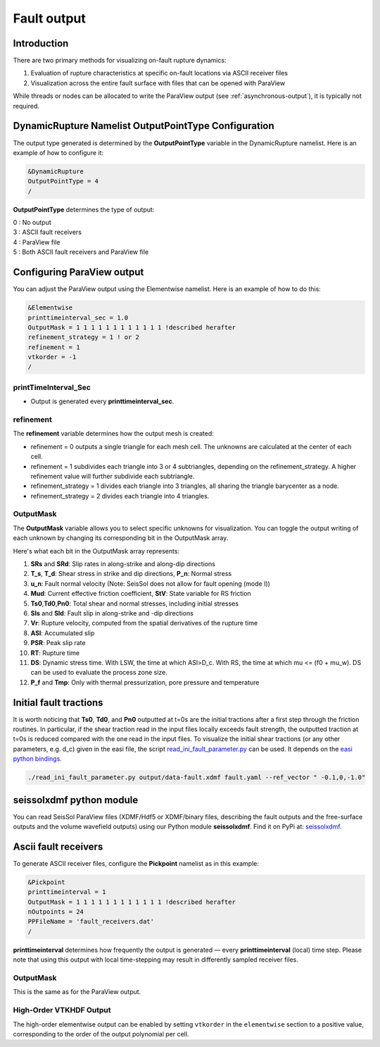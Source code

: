 ..
  SPDX-FileCopyrightText: 2018-2024 SeisSol Group

  SPDX-License-Identifier: BSD-3-Clause

.. _fault_output:

Fault output
============

Introduction
------------

There are two primary methods for visualizing on-fault rupture dynamics:

1. Evaluation of rupture characteristics at specific on-fault locations via ASCII receiver files
2. Visualization across the entire fault surface with files that can be opened with ParaView

While threads or nodes can be allocated to write the ParaView output  (see :ref:`asynchronous-output`), it is typically not required.

DynamicRupture Namelist OutputPointType Configuration
-----------------------------------------------------

The output type generated is determined by the **OutputPointType** variable in the DynamicRupture namelist. Here is an example of how to configure it:

.. code-block:: Fortran

  &DynamicRupture
  OutputPointType = 4
  /

**OutputPointType** determines the type of output:

| 0 : No output
| 3 : ASCII fault receivers
| 4 : ParaView file
| 5 : Both ASCII fault receivers and ParaView file

.. _paraview_output:

Configuring ParaView output
---------------------------

You can adjust the ParaView output using the Elementwise namelist. Here is an example of how to do this:

.. code-block:: Fortran

  &Elementwise
  printtimeinterval_sec = 1.0
  OutputMask = 1 1 1 1 1 1 1 1 1 1 1 1 !described herafter
  refinement_strategy = 1 ! or 2
  refinement = 1
  vtkorder = -1
  /

printTimeInterval_Sec
~~~~~~~~~~~~~~~~~~~~~

- Output is generated every **printtimeinterval_sec**.

refinement
~~~~~~~~~~

The **refinement** variable determines how the output mesh is created:

- refinement = 0 outputs a single triangle for each mesh cell. The unknowns are calculated at the center of each cell.
- refinement = 1 subdivides each triangle into 3 or 4 subtriangles, depending on the refinement_strategy. A higher refinement value will further subdivide each subtriangle.

- refinement_strategy = 1 divides each triangle into 3 triangles, all sharing the triangle barycenter as a node.
- refinement_strategy = 2 divides each triangle into 4 triangles.

OutputMask
~~~~~~~~~~~

The **OutputMask** variable allows you to select specific unknowns for visualization. You can toggle the output writing of each unknown by changing its corresponding bit in the OutputMask array.

Here's what each bit in the OutputMask array represents:

1. **SRs** and **SRd**: Slip rates in along-strike and along-dip directions
2. **T_s**, **T_d**: Shear stress in strike and dip directions, **P_n**: Normal stress
3. **u_n**: Fault normal velocity (Note: SeisSol does not allow for fault opening (mode I))
4. **Mud**: Current effective friction coefficient, **StV**: State variable for RS friction
5. **Ts0**,\ **Td0**,\ **Pn0**: Total shear and normal stresses, including initial stresses
6. **Sls** and **Sld**: Fault slip in along-strike and -dip directions
7. **Vr**: Rupture velocity, computed from the spatial derivatives of the rupture time
8. **ASl**: Accumulated slip
9. **PSR**: Peak slip rate
10. **RT**: Rupture time
11. **DS**: Dynamic stress time. With LSW, the time at which ASl>D_c. With RS, the time at which mu <= (f0 + mu_w). DS can be used to evaluate the process zone size.
12. **P_f** and **Tmp**: Only with thermal pressurization, pore pressure and temperature

Initial fault tractions
-----------------------

It is worth noticing that **Ts0**,  **Td0**, and  **Pn0** outputted at t=0s are the initial tractions after a first step through the friction routines.
In particular, if the shear traction read in the input files locally exceeds fault strength, the outputted traction at t=0s is reduced compared with the one read in the input files.
To visualize the initial shear tractions (or any other parameters, e.g. d_c) given in the easi file, the script `read_ini_fault_parameter.py <https://github.com/SeisSol/SeisSol/blob/master/preprocessing/science/read_ini_fault_parameter.py>`__ can be used. It depends on the `easi python bindings <https://easyinit.readthedocs.io/en/latest/python_bindings.html>`__.

.. code-block:: bash

    ./read_ini_fault_parameter.py output/data-fault.xdmf fault.yaml --ref_vector " -0.1,0,-1.0"



seissolxdmf python module
-------------------------

You can read SeisSol ParaView files (XDMF/Hdf5 or XDMF/binary files, describing the fault outputs and the free-surface outputs and the volume wavefield outputs) using our Python module **seissolxdmf**. Find it on PyPi at: `seissolxdmf <https://pypi.org/project/seissolxdmf/>`__.

.. _fault_receivers:

Ascii fault receivers
---------------------

To generate ASCII receiver files, configure the **Pickpoint** namelist as in this example:

.. code-block:: Fortran

  &Pickpoint
  printtimeinterval = 1
  OutputMask = 1 1 1 1 1 1 1 1 1 1 1 1 !described herafter
  nOutpoints = 24
  PPFileName = 'fault_receivers.dat'
  /

**printtimeinterval** determines how frequently the output is generated — every **printtimeinterval** (local) time step. Please note that using this output with local time-stepping may result in differently sampled receiver files.

.. _outputmask-1:

OutputMask
~~~~~~~~~~

This is the same as for the ParaView output.

High-Order VTKHDF Output
~~~~~~~~~~~~~~~~~~~~~~~~

The high-order elementwise output can be enabled by setting ``vtkorder`` in the ``elementwise`` section to a positive value, corresponding to the order of the output polynomial per cell.
